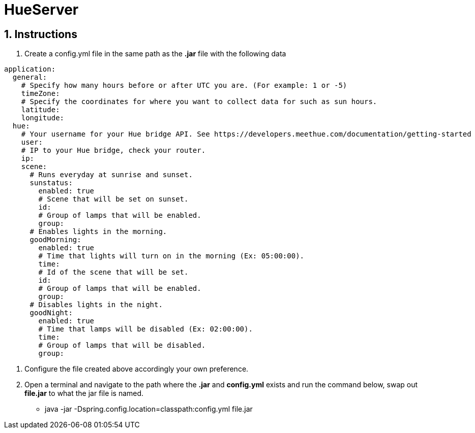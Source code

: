 :numbered:

= HueServer

== Instructions

. Create a config.yml file in the same path as the *.jar* file with the following data

[source,yaml]
application:
  general:
    # Specify how many hours before or after UTC you are. (For example: 1 or -5)
    timeZone:
    # Specify the coordinates for where you want to collect data for such as sun hours.
    latitude:
    longitude:
  hue:
    # Your username for your Hue bridge API. See https://developers.meethue.com/documentation/getting-started
    user:
    # IP to your Hue bridge, check your router.
    ip:
    scene:
      # Runs everyday at sunrise and sunset.
      sunstatus:
        enabled: true
        # Scene that will be set on sunset.
        id:
        # Group of lamps that will be enabled.
        group:
      # Enables lights in the morning.
      goodMorning:
        enabled: true
        # Time that lights will turn on in the morning (Ex: 05:00:00).
        time:
        # Id of the scene that will be set.
        id:
        # Group of lamps that will be enabled.
        group:
      # Disables lights in the night.
      goodNight:
        enabled: true
        # Time that lamps will be disabled (Ex: 02:00:00).
        time:
        # Group of lamps that will be disabled.
        group:

. Configure the file created above accordingly your own preference.
. Open a terminal and navigate to the path where the *.jar* and *config.yml* exists and run the command below, swap out
*file.jar* to what the jar file is named.
- java -jar -Dspring.config.location=classpath:config.yml file.jar
